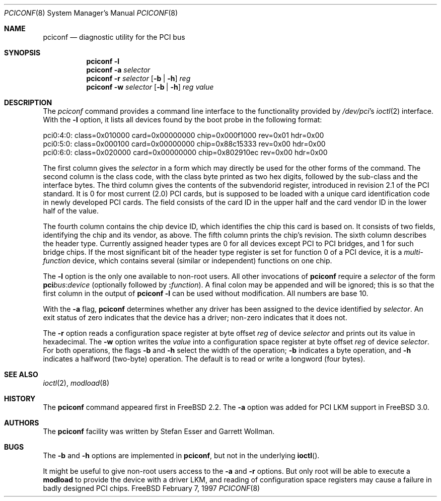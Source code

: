 .\"	$FreeBSD$
.\" Copyright (c) 1997
.\"	Stefan Esser <se@freebsd.org>. All rights reserved.
.\"
.\" Redistribution and use in source and binary forms, with or without
.\" modification, are permitted provided that the following conditions
.\" are met:
.\" 1. Redistributions of source code must retain the above copyright
.\"    notice, this list of conditions and the following disclaimer.
.\"
.\" 2. Redistributions in binary form must reproduce the above copyright
.\"    notice, this list of conditions and the following disclaimer in the
.\"    documentation and/or other materials provided with the distribution.
.\"
.\" THIS SOFTWARE IS PROVIDED BY THE AUTHOR AND CONTRIBUTORS ``AS IS'' AND
.\" ANY EXPRESS OR IMPLIED WARRANTIES, INCLUDING, BUT NOT LIMITED TO, THE
.\" IMPLIED WARRANTIES OF MERCHANTABILITY AND FITNESS FOR A PARTICULAR PURPOSE
.\" ARE DISCLAIMED.  IN NO EVENT SHALL THE AUTHOR OR CONTRIBUTORS BE LIABLE
.\" FOR ANY DIRECT, INDIRECT, INCIDENTAL, SPECIAL, EXEMPLARY, OR CONSEQUENTIAL
.\" DAMAGES (INCLUDING, BUT NOT LIMITED TO, PROCUREMENT OF SUBSTITUTE GOODS
.\" OR SERVICES; LOSS OF USE, DATA, OR PROFITS; OR BUSINESS INTERRUPTION)
.\" HOWEVER CAUSED AND ON ANY THEORY OF LIABILITY, WHETHER IN CONTRACT, STRICT
.\" LIABILITY, OR TORT (INCLUDING NEGLIGENCE OR OTHERWISE) ARISING IN ANY WAY
.\" OUT OF THE USE OF THIS SOFTWARE, EVEN IF ADVISED OF THE POSSIBILITY OF
.\" SUCH DAMAGE.
.\"
.Dd February 7, 1997
.Dt PCICONF 8
.Os FreeBSD
.Sh NAME
.Nm pciconf
.Nd diagnostic utility for the PCI bus
.Sh SYNOPSIS
.Nm pciconf Fl l
.Nm pciconf Fl a Ar selector
.Nm pciconf Fl r Ar selector 
.Op Fl b | Fl h
.Ar reg
.Nm pciconf Fl w Ar selector 
.Op Fl b | Fl h
.Ar reg value
.Sh DESCRIPTION
The
.Em pciconf
command provides a command line interface to the functionality provided by
.Pa /dev/pci Ns 's
.Xr ioctl 2
interface.
With the 
.Fl l
option, it lists all devices found by the boot probe in the following format:
.Bd -literal
pci0:4:0: class=0x010000 card=0x00000000 chip=0x000f1000 rev=0x01 hdr=0x00
pci0:5:0: class=0x000100 card=0x00000000 chip=0x88c15333 rev=0x00 hdr=0x00
pci0:6:0: class=0x020000 card=0x00000000 chip=0x802910ec rev=0x00 hdr=0x00
.Ed
.Pp
The first column gives the 
.Ar selector
in a form which may directly be used for the other forms of the command.
The second column is the class code, with the class byte printed as two
hex digits, followed by the sub-class and the interface bytes.
The third column gives the contents of the subvendorid register, introduced 
in revision 2.1 of the 
.Tn PCI
standard. It is 0 for most current (2.0)
.Tn PCI
cards, but is supposed to be loaded with a unique card identification code
in newly developed 
.Tn PCI 
cards. The field consists of the card ID in the upper
half and the card vendor ID in the lower half of the value.
.Pp
The fourth column contains the chip device ID, which identifies the chip 
this card is based on. It consists of two fields, identifying the chip and 
its vendor, as above.
The fifth column prints the chip's revision.
The sixth column describes the header type. 
Currently assigned header types are 0 for all devices except 
.Tn PCI
to
.Tn PCI
bridges, and 1 for such bridge chips. If the most significant bit
of the header type register is set for 
function 0 of a 
.Tn PCI 
device, it is a
.Em multi-function
device, which contains several (similar or independent) functions on 
one chip.
.Pp
The 
.Fl l
option is the only one available to non-root users.
All other invocations of 
.Nm pciconf 
require a
.Ar selector 
of the form
.Li pci Ns Va bus Ns \&: Ns Va device
(optionally followed by
.Li \&: Ns Va function ) .
A final colon may be appended and
will be ignored; this is so that the first column in the output of
.Nm pciconf
.Fl l
can be used without modification.  All numbers are base 10.
.Pp
With the
.Fl a
flag,
.Nm pciconf
determines whether any driver has been assigned to the device
identified by 
.Ar selector .
An exit status of zero indicates that the device has a driver;
non-zero indicates that it does not.
.Pp
The 
.Fl r
option reads a configuration space register at byte offset 
.Ar reg 
of device
.Ar selector
and prints out its value in hexadecimal.
The 
.Fl w 
option writes the 
.Ar value
into a configuration space register at byte offset 
.Ar reg 
of device
.Ar selector .
For both operations, the flags
.Fl b
and
.Fl h
select the width of the operation;
.Fl b
indicates a byte operation, and
.Fl h
indicates a halfword (two-byte) operation.  The default is to read or
write a longword (four bytes).
.Sh SEE ALSO
.Xr ioctl 2 ,
.\" .Xr pci 4 ,
.Xr modload 8 
.Sh HISTORY
The 
.Nm pciconf
command appeared first in
.Fx 2.2 .
The 
.Fl a
option was added for 
.Tn PCI
LKM support in
.Fx 3.0 .
.Sh AUTHORS
The
.Nm
facility was written by Stefan Esser and Garrett Wollman.
.Sh BUGS
The 
.Fl b 
and 
.Fl h
options are implemented in 
.Nm pciconf ,
but not in the underlying 
.Fn ioctl .
.Pp
It might be useful to give non-root users access to the 
.Fl a
and
.Fl r
options. But only root will be able to execute a 
.Nm modload
to provide the device with a driver LKM, and reading of configuration space
registers may cause a failure in badly designed 
.Tn PCI
chips.
